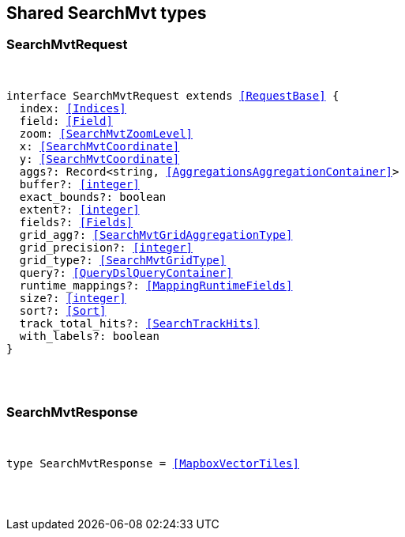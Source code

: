[[reference-shared-types--global-search-mvt]]

////////
===========================================================================================================================
||                                                                                                                       ||
||                                                                                                                       ||
||                                                                                                                       ||
||        ██████╗ ███████╗ █████╗ ██████╗ ███╗   ███╗███████╗                                                            ||
||        ██╔══██╗██╔════╝██╔══██╗██╔══██╗████╗ ████║██╔════╝                                                            ||
||        ██████╔╝█████╗  ███████║██║  ██║██╔████╔██║█████╗                                                              ||
||        ██╔══██╗██╔══╝  ██╔══██║██║  ██║██║╚██╔╝██║██╔══╝                                                              ||
||        ██║  ██║███████╗██║  ██║██████╔╝██║ ╚═╝ ██║███████╗                                                            ||
||        ╚═╝  ╚═╝╚══════╝╚═╝  ╚═╝╚═════╝ ╚═╝     ╚═╝╚══════╝                                                            ||
||                                                                                                                       ||
||                                                                                                                       ||
||    This file is autogenerated, DO NOT send pull requests that changes this file directly.                             ||
||    You should update the script that does the generation, which can be found in:                                      ||
||    https://github.com/elastic/elastic-client-generator-js                                                             ||
||                                                                                                                       ||
||    You can run the script with the following command:                                                                 ||
||       npm run elasticsearch -- --version <version>                                                                    ||
||                                                                                                                       ||
||                                                                                                                       ||
||                                                                                                                       ||
===========================================================================================================================
////////



== Shared SearchMvt types


[discrete]
[[SearchMvtRequest]]
=== SearchMvtRequest

[pass]
++++
<pre>
++++
interface SearchMvtRequest extends <<RequestBase>> {
  index: <<Indices>>
  field: <<Field>>
  zoom: <<SearchMvtZoomLevel>>
  x: <<SearchMvtCoordinate>>
  y: <<SearchMvtCoordinate>>
  aggs?: Record<string, <<AggregationsAggregationContainer>>>
  buffer?: <<integer>>
  exact_bounds?: boolean
  extent?: <<integer>>
  fields?: <<Fields>>
  grid_agg?: <<SearchMvtGridAggregationType>>
  grid_precision?: <<integer>>
  grid_type?: <<SearchMvtGridType>>
  query?: <<QueryDslQueryContainer>>
  runtime_mappings?: <<MappingRuntimeFields>>
  size?: <<integer>>
  sort?: <<Sort>>
  track_total_hits?: <<SearchTrackHits>>
  with_labels?: boolean
}
[pass]
++++
</pre>
++++

[discrete]
[[SearchMvtResponse]]
=== SearchMvtResponse

[pass]
++++
<pre>
++++
type SearchMvtResponse = <<MapboxVectorTiles>>
[pass]
++++
</pre>
++++
